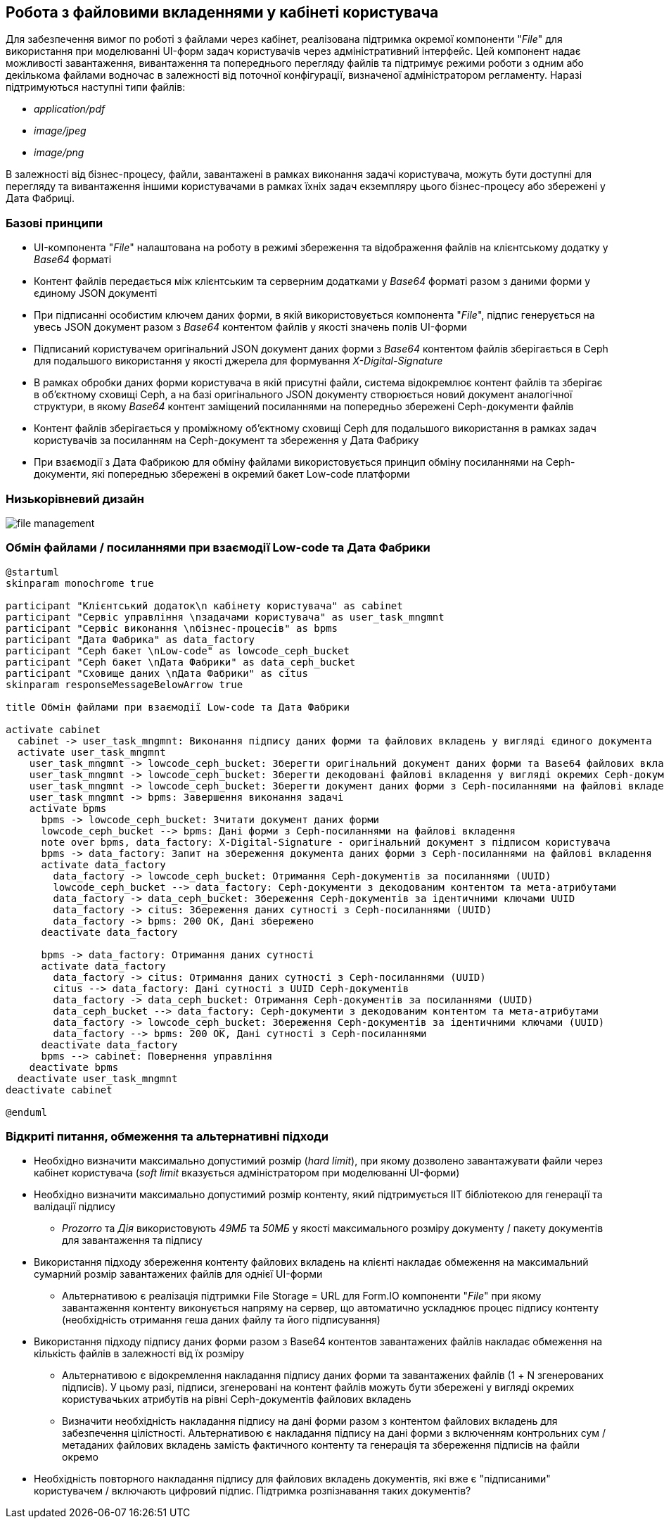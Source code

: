 == Робота з файловими вкладеннями у кабінеті користувача

Для забезпечення вимог по роботі з файлами через кабінет, реалізована підтримка окремої компоненти "_File_" для використання при моделюванні UI-форм задач користувачів через адміністративний інтерфейс. Цей компонент надає можливості завантаження, вивантаження та попереднього перегляду файлів та підтримує режими роботи з одним або декількома файлами водночас в залежності від поточної конфігурації, визначеної адміністратором регламенту. Наразі підтримуються наступні типи файлів:

- _application/pdf_
- _image/jpeg_
- _image/png_

В залежності від бізнес-процесу, файли, завантажені в рамках виконання задачі користувача, можуть бути доступні для перегляду та вивантаження іншими користувачами в рамках їхніх задач екземпляру цього бізнес-процесу або збережені у Дата Фабриці.

=== Базові принципи

- UI-компонента "_File_" налаштована на роботу в режимі збереження та відображення файлів на клієнтському додатку у _Base64_ форматі
- Контент файлів передається між клієнтським та серверним додатками у _Base64_ форматі разом з даними форми у єдиному JSON документі
- При підписанні особистим ключем даних форми, в якій використовується компонента "_File_", підпис генерується на увесь JSON документ разом з _Base64_ контентом файлів у якості значень полів UI-форми
- Підписаний користувачем оригінальний JSON документ даних форми з _Base64_ контентом файлів зберігається в Ceph для подальшого використання у якості джерела для формування _X-Digital-Signature_
- В рамках обробки даних форми користувача в якій присутні файли, система відокремлює контент файлів та зберігає в об'єктному сховищі Ceph, а на базі оригінального JSON документу створюється новий документ аналогічної структури, в якому _Base64_ контент заміщений посиланнями на попередньо збережені Ceph-документи файлів
- Контент файлів зберігається у проміжному об'єктному сховищі Ceph для подальшого використання в рамках задач користувачів за посиланням на Ceph-документ та збереження у Дата Фабрику
- При взаємодії з Дата Фабрикою для обміну файлами використовується принцип обміну посиланнями на Ceph-документи, які попереднью збережені в окремий бакет Low-code платформи

===  Низькорівневий дизайн

image::lowcode/file-management.svg[]

===  Обмін файлами / посиланнями при взаємодії Low-code та Дата Фабрики
[plantuml,file_exchange,svg]
----
@startuml
skinparam monochrome true

participant "Клієнтський додаток\n кабінету користувача" as cabinet
participant "Сервіс управління \nзадачами користувача" as user_task_mngmnt
participant "Сервіс виконання \nбізнес-процесів" as bpms
participant "Дата Фабрика" as data_factory
participant "Ceph бакет \nLow-code" as lowcode_ceph_bucket
participant "Ceph бакет \nДата Фабрики" as data_ceph_bucket
participant "Сховище даних \nДата Фабрики" as citus
skinparam responseMessageBelowArrow true

title Обмін файлами при взаємодії Low-code та Дата Фабрики

activate cabinet
  cabinet -> user_task_mngmnt: Виконання підпису даних форми та файлових вкладень у вигляді єдиного документа
  activate user_task_mngmnt
    user_task_mngmnt -> lowcode_ceph_bucket: Зберегти оригінальний документ даних форми та Base64 файлових вкладень з єдиним підписом (документ підпису)
    user_task_mngmnt -> lowcode_ceph_bucket: Зберегти декодовані файлові вкладення у вигляді окремих Ceph-документів
    user_task_mngmnt -> lowcode_ceph_bucket: Зберегти документ даних форми з Ceph-посиланнями на файлові вкладення
    user_task_mngmnt -> bpms: Завершення виконання задачі
    activate bpms
      bpms -> lowcode_ceph_bucket: Зчитати документ даних форми
      lowcode_ceph_bucket --> bpms: Дані форми з Ceph-посиланнями на файлові вкладення
      note over bpms, data_factory: X-Digital-Signature - оригінальний документ з підписом користувача
      bpms -> data_factory: Запит на збереження документа даних форми з Ceph-посиланнями на файлові вкладення
      activate data_factory
        data_factory -> lowcode_ceph_bucket: Отримання Ceph-документів за посиланнями (UUID)
        lowcode_ceph_bucket --> data_factory: Ceph-документи з декодованим контентом та мета-атрибутами
        data_factory -> data_ceph_bucket: Збереження Ceph-документів за ідентичними ключами UUID
        data_factory -> citus: Збереження даних сутності з Ceph-посиланнями (UUID)
        data_factory -> bpms: 200 OK, Дані збережено
      deactivate data_factory

      bpms -> data_factory: Отримання даних сутності
      activate data_factory
        data_factory -> citus: Отримання даних сутності з Ceph-посиланнями (UUID)
        citus --> data_factory: Дані сутності з UUID Ceph-документів
        data_factory -> data_ceph_bucket: Отримання Ceph-документів за посиланнями (UUID)
        data_ceph_bucket --> data_factory: Ceph-документи з декодованим контентом та мета-атрибутами
        data_factory -> lowcode_ceph_bucket: Збереження Ceph-документів за ідентичними ключами (UUID)
        data_factory --> bpms: 200 OK, Дані сутності з Ceph-посиланнями
      deactivate data_factory
      bpms --> cabinet: Повернення управління
    deactivate bpms
  deactivate user_task_mngmnt
deactivate cabinet

@enduml
----

=== Відкриті питання, обмеження та альтернативні підходи

* Необхідно визначити максимально допустимий розмір (_hard limit_), при якому дозволено завантажувати файли через кабінет користувача (_soft limit_ вказується адміністратором при моделюванні UI-форми)
* Необхідно визначити максимально допустимий розмір контенту, який підтримується ІІТ бібліотекою для генерації та валідації підпису
** _Prozorro_ та _Дія_ використовують _49МБ_ та _50МБ_ у якості максимального розміру документу / пакету документів для завантаження та підпису
* Використання підходу збереження контенту файлових вкладень на клієнті накладає обмеження на максимальний сумарний розмір завантажених файлів для однієї UI-форми
** Альтернативою є реалізація підтримки File Storage = URL для Form.IO компоненти "_File_" при якому завантаження контенту виконується напряму на сервер, що автоматично ускладнює процес підпису контенту (необхідність отримання геша даних файлу та його підписування)
* Використання підходу підпису даних форми разом з Base64 контентов завантажених файлів накладає обмеження на кількість файлів в залежності від їх розміру
** Альтернативою є відокремлення накладання підпису даних форми та завантажених файлів (1 + N згенерованих підписів). У цьому разі, підписи, згенеровані на контент файлів можуть бути збережені у вигляді окремих користувачьких атрибутів на рівні Ceph-документів файлових вкладень
** Визначити необхідність накладання підпису на дані форми разом з контентом файлових вкладень для забезпечення цілістності. Альтернативою є накладання підпису на дані форми з включенням контрольних сум / метаданих файлових вкладень замість фактичного контенту та генерація та збереження підписів на файли окремо
* Необхідність повторного накладання підпису для файлових вкладень документів, які вже є "підписаними" користувачем / включають цифровий підпис. Підтримка розпізнавання таких документів?